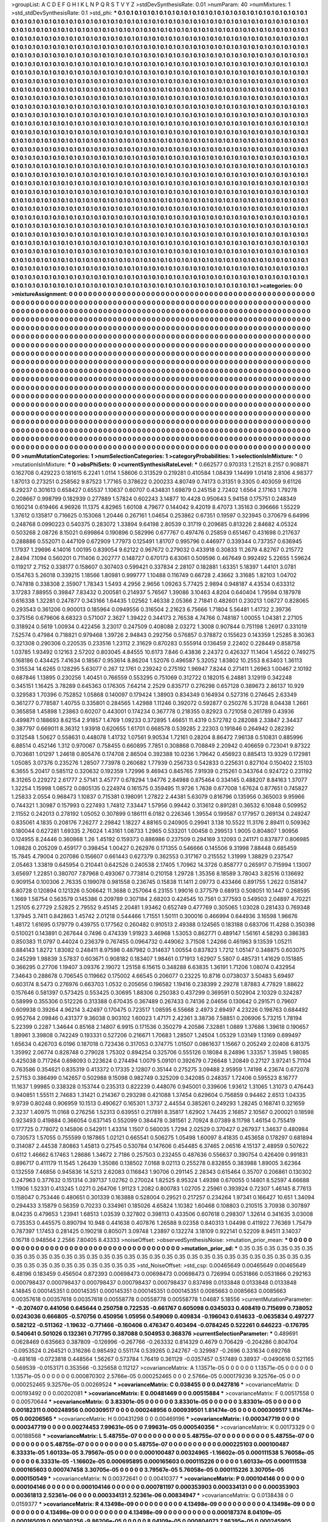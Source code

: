 >groupList:
A C D E F G H I K L
N P Q R S T V Y Z 
>stdDevSynthesisRate:
0.01 
>numParam:
40
>numMixtures:
1
>std_stdDevSynthesisRate:
0.1
>std_phi:
***
0.1 0.1 0.1 0.1 0.1 0.1 0.1 0.1 0.1 0.1
0.1 0.1 0.1 0.1 0.1 0.1 0.1 0.1 0.1 0.1
0.1 0.1 0.1 0.1 0.1 0.1 0.1 0.1 0.1 0.1
0.1 0.1 0.1 0.1 0.1 0.1 0.1 0.1 0.1 0.1
0.1 0.1 0.1 0.1 0.1 0.1 0.1 0.1 0.1 0.1
0.1 0.1 0.1 0.1 0.1 0.1 0.1 0.1 0.1 0.1
0.1 0.1 0.1 0.1 0.1 0.1 0.1 0.1 0.1 0.1
0.1 0.1 0.1 0.1 0.1 0.1 0.1 0.1 0.1 0.1
0.1 0.1 0.1 0.1 0.1 0.1 0.1 0.1 0.1 0.1
0.1 0.1 0.1 0.1 0.1 0.1 0.1 0.1 0.1 0.1
0.1 0.1 0.1 0.1 0.1 0.1 0.1 0.1 0.1 0.1
0.1 0.1 0.1 0.1 0.1 0.1 0.1 0.1 0.1 0.1
0.1 0.1 0.1 0.1 0.1 0.1 0.1 0.1 0.1 0.1
0.1 0.1 0.1 0.1 0.1 0.1 0.1 0.1 0.1 0.1
0.1 0.1 0.1 0.1 0.1 0.1 0.1 0.1 0.1 0.1
0.1 0.1 0.1 0.1 0.1 0.1 0.1 0.1 0.1 0.1
0.1 0.1 0.1 0.1 0.1 0.1 0.1 0.1 0.1 0.1
0.1 0.1 0.1 0.1 0.1 0.1 0.1 0.1 0.1 0.1
0.1 0.1 0.1 0.1 0.1 0.1 0.1 0.1 0.1 0.1
0.1 0.1 0.1 0.1 0.1 0.1 0.1 0.1 0.1 0.1
0.1 0.1 0.1 0.1 0.1 0.1 0.1 0.1 0.1 0.1
0.1 0.1 0.1 0.1 0.1 0.1 0.1 0.1 0.1 0.1
0.1 0.1 0.1 0.1 0.1 0.1 0.1 0.1 0.1 0.1
0.1 0.1 0.1 0.1 0.1 0.1 0.1 0.1 0.1 0.1
0.1 0.1 0.1 0.1 0.1 0.1 0.1 0.1 0.1 0.1
0.1 0.1 0.1 0.1 0.1 0.1 0.1 0.1 0.1 0.1
0.1 0.1 0.1 0.1 0.1 0.1 0.1 0.1 0.1 0.1
0.1 0.1 0.1 0.1 0.1 0.1 0.1 0.1 0.1 0.1
0.1 0.1 0.1 0.1 0.1 0.1 0.1 0.1 0.1 0.1
0.1 0.1 0.1 0.1 0.1 0.1 0.1 0.1 0.1 0.1
0.1 0.1 0.1 0.1 0.1 0.1 0.1 0.1 0.1 0.1
0.1 0.1 0.1 0.1 0.1 0.1 0.1 0.1 0.1 0.1
0.1 0.1 0.1 0.1 0.1 0.1 0.1 0.1 0.1 0.1
0.1 0.1 0.1 0.1 0.1 0.1 0.1 0.1 0.1 0.1
0.1 0.1 0.1 0.1 0.1 0.1 0.1 0.1 0.1 0.1
0.1 0.1 0.1 0.1 0.1 0.1 0.1 0.1 0.1 0.1
0.1 0.1 0.1 0.1 0.1 0.1 0.1 0.1 0.1 0.1
0.1 0.1 0.1 0.1 0.1 0.1 0.1 0.1 0.1 0.1
0.1 0.1 0.1 0.1 0.1 0.1 0.1 0.1 0.1 0.1
0.1 0.1 0.1 0.1 0.1 0.1 0.1 0.1 0.1 0.1
0.1 0.1 0.1 0.1 0.1 0.1 0.1 0.1 0.1 0.1
0.1 0.1 0.1 0.1 0.1 0.1 0.1 0.1 0.1 0.1
0.1 0.1 0.1 0.1 0.1 0.1 0.1 0.1 0.1 0.1
0.1 0.1 0.1 0.1 0.1 0.1 0.1 0.1 0.1 0.1
0.1 0.1 0.1 0.1 0.1 0.1 0.1 0.1 0.1 0.1
0.1 0.1 0.1 0.1 0.1 0.1 0.1 0.1 0.1 0.1
0.1 0.1 0.1 0.1 0.1 0.1 0.1 0.1 0.1 0.1
0.1 0.1 0.1 0.1 0.1 0.1 0.1 0.1 0.1 0.1
0.1 0.1 0.1 0.1 0.1 0.1 0.1 0.1 0.1 0.1
0.1 0.1 0.1 0.1 0.1 0.1 0.1 0.1 0.1 0.1
0.1 0.1 0.1 0.1 0.1 0.1 0.1 0.1 0.1 0.1
0.1 0.1 0.1 0.1 0.1 0.1 0.1 0.1 0.1 0.1
0.1 0.1 0.1 0.1 0.1 0.1 0.1 0.1 0.1 0.1
0.1 0.1 0.1 0.1 0.1 0.1 0.1 0.1 0.1 0.1
0.1 0.1 0.1 0.1 0.1 0.1 0.1 0.1 0.1 0.1
0.1 0.1 0.1 0.1 0.1 0.1 0.1 0.1 0.1 0.1
0.1 0.1 0.1 0.1 0.1 0.1 0.1 0.1 0.1 0.1
0.1 0.1 0.1 0.1 0.1 0.1 0.1 0.1 0.1 0.1
0.1 0.1 0.1 0.1 0.1 0.1 0.1 0.1 0.1 0.1
0.1 0.1 0.1 0.1 0.1 0.1 0.1 0.1 0.1 0.1
0.1 0.1 0.1 0.1 0.1 0.1 0.1 0.1 0.1 0.1
0.1 0.1 0.1 0.1 0.1 0.1 0.1 0.1 0.1 0.1
0.1 0.1 0.1 0.1 0.1 0.1 0.1 0.1 0.1 0.1
0.1 0.1 0.1 0.1 0.1 0.1 0.1 0.1 0.1 0.1
0.1 0.1 0.1 0.1 0.1 0.1 0.1 0.1 0.1 0.1
0.1 0.1 0.1 0.1 0.1 0.1 0.1 0.1 0.1 0.1
0.1 0.1 0.1 0.1 0.1 0.1 0.1 0.1 0.1 0.1
0.1 0.1 0.1 0.1 0.1 0.1 0.1 0.1 0.1 0.1
0.1 0.1 0.1 0.1 0.1 0.1 0.1 0.1 0.1 0.1
0.1 0.1 0.1 0.1 0.1 0.1 0.1 0.1 0.1 0.1
0.1 0.1 0.1 0.1 0.1 0.1 0.1 0.1 0.1 0.1
0.1 0.1 0.1 0.1 0.1 0.1 0.1 0.1 0.1 0.1
0.1 0.1 0.1 0.1 0.1 0.1 0.1 0.1 0.1 0.1
0.1 0.1 0.1 0.1 0.1 0.1 0.1 0.1 0.1 0.1
0.1 0.1 0.1 0.1 0.1 0.1 0.1 0.1 0.1 0.1
0.1 0.1 0.1 0.1 0.1 0.1 0.1 0.1 0.1 0.1
0.1 0.1 0.1 0.1 0.1 0.1 0.1 0.1 0.1 0.1
0.1 0.1 0.1 0.1 0.1 0.1 0.1 0.1 0.1 0.1
0.1 0.1 0.1 0.1 0.1 0.1 0.1 0.1 0.1 0.1
0.1 0.1 0.1 0.1 0.1 0.1 0.1 0.1 0.1 0.1
0.1 0.1 0.1 0.1 0.1 0.1 0.1 0.1 0.1 0.1
0.1 0.1 0.1 0.1 0.1 0.1 0.1 0.1 0.1 0.1
0.1 0.1 0.1 0.1 0.1 0.1 0.1 0.1 0.1 0.1
0.1 0.1 0.1 0.1 0.1 0.1 0.1 0.1 0.1 0.1
0.1 0.1 0.1 0.1 0.1 0.1 0.1 0.1 0.1 0.1
0.1 0.1 0.1 0.1 0.1 0.1 0.1 0.1 0.1 0.1
0.1 0.1 0.1 0.1 0.1 0.1 0.1 0.1 0.1 0.1
0.1 0.1 0.1 0.1 0.1 0.1 0.1 0.1 0.1 0.1
0.1 0.1 0.1 0.1 0.1 0.1 0.1 0.1 0.1 0.1
0.1 0.1 0.1 0.1 0.1 0.1 0.1 0.1 0.1 0.1
0.1 0.1 0.1 0.1 0.1 0.1 0.1 0.1 0.1 0.1
0.1 0.1 0.1 0.1 0.1 0.1 0.1 0.1 0.1 0.1
0.1 0.1 0.1 0.1 0.1 0.1 0.1 0.1 0.1 0.1
0.1 0.1 0.1 0.1 0.1 0.1 0.1 0.1 0.1 0.1
0.1 0.1 0.1 0.1 0.1 0.1 0.1 0.1 0.1 0.1
0.1 0.1 0.1 0.1 0.1 0.1 0.1 0.1 0.1 0.1
0.1 0.1 0.1 0.1 0.1 0.1 0.1 0.1 0.1 0.1
0.1 0.1 0.1 0.1 0.1 0.1 0.1 0.1 0.1 0.1
0.1 0.1 0.1 0.1 0.1 0.1 0.1 0.1 0.1 0.1
0.1 0.1 0.1 0.1 0.1 0.1 0.1 0.1 0.1 0.1
0.1 0.1 0.1 0.1 0.1 0.1 0.1 0.1 0.1 0.1
0.1 0.1 0.1 0.1 0.1 0.1 0.1 0.1 0.1 0.1
0.1 0.1 0.1 0.1 0.1 0.1 0.1 0.1 0.1 0.1
0.1 0.1 0.1 0.1 0.1 0.1 0.1 0.1 0.1 0.1
0.1 0.1 0.1 0.1 0.1 0.1 0.1 0.1 0.1 0.1
0.1 0.1 0.1 0.1 0.1 0.1 0.1 0.1 0.1 0.1
0.1 0.1 0.1 0.1 0.1 0.1 0.1 0.1 0.1 0.1
0.1 0.1 0.1 0.1 0.1 0.1 0.1 0.1 0.1 0.1
0.1 0.1 0.1 0.1 0.1 0.1 0.1 0.1 0.1 0.1
0.1 0.1 0.1 0.1 0.1 0.1 0.1 0.1 0.1 0.1
0.1 0.1 0.1 0.1 0.1 0.1 0.1 0.1 0.1 0.1
0.1 0.1 0.1 0.1 0.1 0.1 0.1 0.1 0.1 0.1
0.1 0.1 0.1 0.1 0.1 0.1 0.1 0.1 0.1 0.1
0.1 0.1 0.1 0.1 0.1 0.1 0.1 0.1 0.1 0.1
0.1 0.1 0.1 0.1 0.1 0.1 0.1 0.1 0.1 0.1
0.1 0.1 0.1 0.1 0.1 0.1 0.1 0.1 0.1 0.1
0.1 0.1 0.1 0.1 0.1 0.1 0.1 0.1 0.1 
>categories:
0 0
>mixtureAssignment:
0 0 0 0 0 0 0 0 0 0 0 0 0 0 0 0 0 0 0 0 0 0 0 0 0 0 0 0 0 0 0 0 0 0 0 0 0 0 0 0 0 0 0 0 0 0 0 0 0 0
0 0 0 0 0 0 0 0 0 0 0 0 0 0 0 0 0 0 0 0 0 0 0 0 0 0 0 0 0 0 0 0 0 0 0 0 0 0 0 0 0 0 0 0 0 0 0 0 0 0
0 0 0 0 0 0 0 0 0 0 0 0 0 0 0 0 0 0 0 0 0 0 0 0 0 0 0 0 0 0 0 0 0 0 0 0 0 0 0 0 0 0 0 0 0 0 0 0 0 0
0 0 0 0 0 0 0 0 0 0 0 0 0 0 0 0 0 0 0 0 0 0 0 0 0 0 0 0 0 0 0 0 0 0 0 0 0 0 0 0 0 0 0 0 0 0 0 0 0 0
0 0 0 0 0 0 0 0 0 0 0 0 0 0 0 0 0 0 0 0 0 0 0 0 0 0 0 0 0 0 0 0 0 0 0 0 0 0 0 0 0 0 0 0 0 0 0 0 0 0
0 0 0 0 0 0 0 0 0 0 0 0 0 0 0 0 0 0 0 0 0 0 0 0 0 0 0 0 0 0 0 0 0 0 0 0 0 0 0 0 0 0 0 0 0 0 0 0 0 0
0 0 0 0 0 0 0 0 0 0 0 0 0 0 0 0 0 0 0 0 0 0 0 0 0 0 0 0 0 0 0 0 0 0 0 0 0 0 0 0 0 0 0 0 0 0 0 0 0 0
0 0 0 0 0 0 0 0 0 0 0 0 0 0 0 0 0 0 0 0 0 0 0 0 0 0 0 0 0 0 0 0 0 0 0 0 0 0 0 0 0 0 0 0 0 0 0 0 0 0
0 0 0 0 0 0 0 0 0 0 0 0 0 0 0 0 0 0 0 0 0 0 0 0 0 0 0 0 0 0 0 0 0 0 0 0 0 0 0 0 0 0 0 0 0 0 0 0 0 0
0 0 0 0 0 0 0 0 0 0 0 0 0 0 0 0 0 0 0 0 0 0 0 0 0 0 0 0 0 0 0 0 0 0 0 0 0 0 0 0 0 0 0 0 0 0 0 0 0 0
0 0 0 0 0 0 0 0 0 0 0 0 0 0 0 0 0 0 0 0 0 0 0 0 0 0 0 0 0 0 0 0 0 0 0 0 0 0 0 0 0 0 0 0 0 0 0 0 0 0
0 0 0 0 0 0 0 0 0 0 0 0 0 0 0 0 0 0 0 0 0 0 0 0 0 0 0 0 0 0 0 0 0 0 0 0 0 0 0 0 0 0 0 0 0 0 0 0 0 0
0 0 0 0 0 0 0 0 0 0 0 0 0 0 0 0 0 0 0 0 0 0 0 0 0 0 0 0 0 0 0 0 0 0 0 0 0 0 0 0 0 0 0 0 0 0 0 0 0 0
0 0 0 0 0 0 0 0 0 0 0 0 0 0 0 0 0 0 0 0 0 0 0 0 0 0 0 0 0 0 0 0 0 0 0 0 0 0 0 0 0 0 0 0 0 0 0 0 0 0
0 0 0 0 0 0 0 0 0 0 0 0 0 0 0 0 0 0 0 0 0 0 0 0 0 0 0 0 0 0 0 0 0 0 0 0 0 0 0 0 0 0 0 0 0 0 0 0 0 0
0 0 0 0 0 0 0 0 0 0 0 0 0 0 0 0 0 0 0 0 0 0 0 0 0 0 0 0 0 0 0 0 0 0 0 0 0 0 0 0 0 0 0 0 0 0 0 0 0 0
0 0 0 0 0 0 0 0 0 0 0 0 0 0 0 0 0 0 0 0 0 0 0 0 0 0 0 0 0 0 0 0 0 0 0 0 0 0 0 0 0 0 0 0 0 0 0 0 0 0
0 0 0 0 0 0 0 0 0 0 0 0 0 0 0 0 0 0 0 0 0 0 0 0 0 0 0 0 0 0 0 0 0 0 0 0 0 0 0 0 0 0 0 0 0 0 0 0 0 0
0 0 0 0 0 0 0 0 0 0 0 0 0 0 0 0 0 0 0 0 0 0 0 0 0 0 0 0 0 0 0 0 0 0 0 0 0 0 0 0 0 0 0 0 0 0 0 0 0 0
0 0 0 0 0 0 0 0 0 0 0 0 0 0 0 0 0 0 0 0 0 0 0 0 0 0 0 0 0 0 0 0 0 0 0 0 0 0 0 0 0 0 0 0 0 0 0 0 0 0
0 0 0 0 0 0 0 0 0 0 0 0 0 0 0 0 0 0 0 0 0 0 0 0 0 0 0 0 0 0 0 0 0 0 0 0 0 0 0 0 0 0 0 0 0 0 0 0 0 0
0 0 0 0 0 0 0 0 0 0 0 0 0 0 0 0 0 0 0 0 0 0 0 0 0 0 0 0 0 0 0 0 0 0 0 0 0 0 0 0 0 0 0 0 0 0 0 0 0 0
0 0 0 0 0 0 0 0 0 0 0 0 0 0 0 0 0 0 0 0 0 0 0 0 0 0 0 0 0 0 0 0 0 0 0 0 0 0 0 0 0 0 0 0 0 0 0 0 0 0
0 0 0 0 0 0 0 0 0 0 0 0 0 0 0 0 0 0 0 
>numMutationCategories:
1
>numSelectionCategories:
1
>categoryProbabilities:
1 
>selectionIsInMixture:
***
0 
>mutationIsInMixture:
***
0 
>obsPhiSets:
0
>currentSynthesisRateLevel:
***
0.662577 0.970313 1.21521 8.2157 0.908871 0.162708 0.429223 0.181615 6.2241 1.0114
1.58606 0.313529 0.219281 0.410584 1.08439 1.14499 1.01418 2.8106 4.98377 1.87013
0.273251 0.258562 9.87523 1.77165 0.378622 0.200233 4.80749 0.74173 0.31351 9.3305
0.403059 9.61126 6.29237 0.301613 0.658427 0.65537 1.10637 0.60707 0.434831 1.69879
0.245158 2.72402 1.6564 2.17163 1.79278 0.208667 0.998799 0.182939 0.277889 1.57824
0.602243 3.14877 10.4428 0.950643 5.94158 0.175751 0.248349 0.160214 0.619466 4.96926
11.1375 4.82965 1.60108 4.79677 0.144042 9.42019 8.47073 1.35163 0.396666 1.55229
1.37612 0.135817 0.716625 0.153068 1.20446 0.267161 1.04654 0.253862 0.67351 0.19597
0.323945 0.370679 6.64996 0.248768 0.0990223 0.540375 0.283072 1.33894 9.64198 2.80539
0.31719 0.209685 0.813226 2.84682 4.05324 0.503268 2.08726 8.15021 0.699864 0.190896
0.582996 0.677767 0.497476 0.25859 0.651467 0.431698 0.217637 0.288886 0.552071 0.447109
0.672909 1.77973 0.125491 1.81707 0.995796 0.446977 0.339344 0.737357 0.636945 1.17937
1.29696 4.14016 1.00195 0.839054 9.62122 0.967672 0.279032 0.433918 0.30833 11.2679
4.82767 0.215772 2.8494 7.1094 0.560201 0.711406 0.202777 0.148727 0.670173 6.63061
0.509596 0.467649 0.992492 5.22655 1.59624 0.119217 2.7152 0.338177 0.158607 0.307403
0.599421 0.337834 2.28107 0.182881 1.63351 5.18397 1.44101 3.0781 0.154763 5.26018
0.339215 1.18566 1.80981 0.999777 1.10488 0.116749 0.66728 2.43662 3.31685 1.82103
1.04702 0.747818 0.338308 2.35907 1.78343 1.5493 4.2956 2.9656 1.09263 5.77425
2.9894 0.948187 4.43534 0.633312 3.17283 7.88955 0.39847 7.83432 0.200581 0.214937
5.76567 1.39086 3.10463 4.8204 0.640404 1.79594 0.187978 0.616338 1.32281 0.247877
0.343166 1.64435 1.02562 1.46338 2.05366 2.71841 0.482601 0.230213 1.08727 0.828065
0.293543 0.361206 0.900013 0.185964 0.0949556 0.316504 2.21623 6.75666 1.71804 5.56481
1.41732 2.39736 0.375156 0.679606 8.68323 0.571007 2.3627 1.39422 0.344173 2.76538
4.74766 0.748187 1.00055 1.04381 2.27105 0.318924 0.5619 1.00934 0.422456 3.23017
0.247509 0.408088 2.03272 1.3008 0.907844 0.751198 1.26917 0.331019 7.52574 0.47984
0.718821 0.979468 1.39726 2.94843 0.292756 0.576857 0.378872 0.155623 0.143359 1.25285
8.30363 0.321308 0.290306 0.220535 0.233516 1.23112 2.31629 0.870283 0.555914 0.136459
2.22402 0.228449 0.858758 1.03785 1.93492 0.12163 2.57202 0.803045 4.84555 10.6173
7.846 0.43836 2.24372 0.426327 11.1404 1.45622 0.749275 0.168186 0.434425 7.41634
0.18567 0.953614 8.86204 1.52076 0.496587 5.32052 1.83802 10.2553 8.63403 1.36113
0.315534 14.6265 0.128295 5.63077 0.267 12.1761 0.239242 0.275192 1.96947 7.8244
0.271411 1.26963 1.00467 2.10192 0.687846 1.13895 0.230256 1.40451 0.766559 0.553295
0.751069 0.312722 0.182015 6.24881 3.12919 0.342248 0.345151 1.16425 3.78289 0.645363
0.176305 7.64214 2.2529 0.835717 0.276298 0.657128 0.389673 2.86137 10.929 0.329583
1.70396 0.752852 1.05868 0.140097 0.179424 1.38903 0.834349 0.164934 0.527316 0.274645
2.63349 0.361277 0.778587 1.40755 0.335801 0.284565 1.42988 1.11246 0.392072 0.592877
0.250276 5.31728 8.04438 1.2661 0.365858 1.45898 1.23863 0.60207 0.443001 0.174234
0.367778 0.218355 0.82923 0.721058 0.261789 0.43936 0.499871 0.188693 8.62154 2.91857
1.4769 1.09233 0.372895 1.46651 11.4319 0.572782 0.282088 2.33847 2.34437 0.387797
0.669011 8.36312 1.93918 0.620655 1.61701 0.668578 0.539285 2.22303 0.191846 0.264942
0.282392 0.312548 1.50627 0.558631 0.448078 1.41732 1.07561 9.90534 1.72161 0.28204
8.86472 7.96138 0.510831 0.885996 6.88514 0.452146 1.312 0.970067 0.758455 0.660895
7.7851 0.308868 0.708849 2.20942 0.406659 0.723041 9.87322 0.703681 1.01297 1.24618
0.805476 0.174708 2.86504 0.392388 10.0236 1.79642 0.456923 0.885413 13.9329 0.172981
1.05085 3.07376 0.235276 1.28507 7.73978 0.260682 1.77939 0.256733 0.542833 0.225631
0.827104 0.150402 2.15103 6.3655 5.20417 0.585112 0.320632 0.192359 1.72996 9.46943
0.845765 7.91939 0.215261 0.343764 0.924722 0.231192 8.31265 0.229272 2.61777 2.57141
3.45777 0.678294 1.94776 2.84988 0.875464 0.334145 0.488207 8.84163 1.37077 1.32254
1.15998 1.08572 0.0805135 0.224974 0.161575 0.359495 11.9726 1.7638 0.677008 1.67624
0.877651 0.745827 1.25833 2.0554 0.968473 1.10837 0.715381 0.198091 1.27822 2.44381
5.63079 0.816796 0.135956 0.365003 9.95966 0.744321 1.30987 0.157993 0.227493 1.74812
7.33447 1.57956 0.99442 0.313612 0.891281 0.36532 6.10848 0.509952 2.11552 0.242013
0.278192 1.05052 0.307899 0.186111 6.0182 0.226346 1.39554 0.199587 0.177957 0.269134
0.249247 0.835061 4.1835 0.208176 7.26277 2.29842 1.18227 4.88165 0.240905 0.29941
3.138 10.5522 11.3176 2.89411 0.509362 0.180044 0.627281 1.69335 2.76024 1.43161
1.08733 1.2965 0.533201 1.00458 0.299513 1.9005 0.804807 1.90956 0.124955 8.24446
0.360868 1.26 1.45192 0.159373 0.886986 0.237509 0.294169 3.12093 0.241171 0.837877
0.806985 1.09828 0.205209 0.459177 0.398454 1.00427 0.262976 0.171355 0.546666 0.145506
9.31998 7.88448 0.685459 15.7845 4.79004 0.207086 0.156607 0.661443 0.627379 0.362553
0.317167 0.215552 1.31999 1.38829 0.237547 2.05463 1.33819 0.645954 0.210441 0.642526
0.240538 2.17405 1.70962 14.3726 0.858777 0.265917 0.715994 1.13007 3.65697 1.22851
0.380707 7.87968 0.493067 0.773814 0.210158 1.29728 1.35356 8.18589 3.78043 3.82516
0.136692 0.909154 0.100306 2.76335 0.199078 0.981558 0.236745 0.15838 11.1411 2.09773
0.433466 0.891755 1.2622 0.158147 6.80728 0.120894 0.121326 0.506642 11.3688 0.257064
6.23155 1.99016 0.377579 0.68913 0.508051 10.1447 0.268595 1.1669 1.58754 0.563579
0.145386 0.209789 0.307184 2.68203 0.424545 10.7561 0.377593 0.549503 2.04897 4.70221
1.25105 6.27729 2.52825 2.79552 9.45145 2.20481 1.93462 0.652749 0.477769 0.305065
1.03028 0.281433 0.769348 1.37945 3.7411 0.842863 1.45742 2.01218 0.544466 1.71551
1.50111 0.300016 0.466994 0.644936 3.16598 1.96676 1.48172 1.61695 0.179779 0.439755
0.177562 0.260482 0.910513 2.49388 0.124565 0.183188 0.683706 11.4288 0.350398 0.510021
0.143891 0.267644 0.7496 0.474339 1.91923 3.46968 1.53053 0.862771 0.489147 1.56161
4.58293 0.386383 0.850383 11.0797 0.44024 0.236379 0.767455 0.0964732 0.449062 3.71508
1.24266 0.461963 9.13539 1.05211 0.884143 1.8272 1.83082 0.248411 8.97598 0.487982
0.314637 1.00554 0.837823 1.7212 1.05147 0.348875 0.603075 0.245299 1.98839 3.57837
0.603671 0.908182 0.183407 1.98461 0.171913 1.62907 5.5807 0.485731 1.41629 0.151885
0.366295 0.27706 1.19407 3.09376 2.19072 1.25158 6.15615 0.348288 6.63835 1.36191
1.71206 1.08074 0.432954 7.34643 0.288678 0.706545 0.119662 0.175002 4.66545 0.206077
0.23225 10.8716 0.0738037 3.50483 5.69497 0.603174 8.5473 0.276976 0.663703 1.0532
0.205656 0.196582 1.19416 0.238399 2.29278 1.87883 4.77829 1.88622 0.157646 0.581397
0.573425 0.553425 0.30695 1.88306 0.250383 0.437299 0.369591 0.502904 2.10329 0.324287
0.58999 0.355306 0.512226 0.313388 0.670435 0.367489 0.267433 0.74136 2.04656 0.130642
0.291571 0.79607 0.609938 0.39264 4.96214 3.42497 0.170475 0.723517 1.08595 6.55668
2.4973 2.69497 4.23226 0.198763 0.684492 0.952764 2.09846 0.431377 9.36038 0.903102
1.60023 1.47171 2.42361 3.38736 7.58851 0.206906 5.73215 1.78194 5.22399 0.2287
1.34644 0.85168 2.14807 6.9915 0.171536 0.350279 4.20586 7.32881 1.0889 1.37686
1.39618 0.190657 1.89961 3.39808 0.742249 0.193331 0.527206 0.216671 1.70683 1.28507
1.24504 1.05329 1.03149 1.13169 0.699497 1.65634 0.426703 6.0196 0.187018 0.723436
0.317053 0.374775 1.01507 0.0861637 1.15667 0.205249 2.02408 6.81375 1.35992 2.06774
0.828748 0.279028 1.75302 0.894254 0.325706 0.555126 0.18084 8.24896 1.33357 1.35945
1.98085 0.425038 0.717264 0.698093 0.223624 0.274494 1.0079 5.09101 0.392679 0.726648
1.20849 0.27127 3.97241 5.71104 0.763586 0.354621 0.835319 0.413372 0.17335 2.12807
0.35144 0.275275 3.09488 2.95959 1.74198 4.23674 0.672078 2.57153 0.386499 0.142657
0.502988 9.15098 0.982749 0.325209 0.342085 0.248357 1.72406 0.595523 8.16777 11.1637
1.99985 0.338328 0.153744 0.235313 0.822239 0.448076 0.945001 0.339606 1.93612 1.31065
1.31073 0.476443 0.940851 1.55511 2.74683 1.31421 0.214367 0.293298 0.421088 1.37454
0.629604 0.756859 0.94462 2.6513 1.04335 9.9739 0.80248 0.906959 10.1513 0.490627
0.165301 1.3737 2.44554 0.385261 0.249293 1.28245 0.168741 0.321659 2.3237 1.40975
11.0168 0.276256 1.52313 0.639551 0.217891 8.35817 1.62902 1.74435 2.16857 2.10567
0.200021 0.18598 0.923493 0.419884 0.366054 0.637145 0.552099 0.384478 0.381561 2.70924
8.07389 8.11798 1.46154 0.755419 0.177725 0.778072 0.145806 0.542911 1.43314 1.1507
0.560035 1.7294 2.02529 0.370427 0.267937 1.34637 0.480984 0.730573 1.57055 0.755599
0.187865 1.02121 0.665541 0.506275 1.05498 1.60097 8.41835 0.453658 0.178297 0.681894
0.314087 2.44538 7.80863 1.45813 0.27545 0.530784 0.147606 0.454485 6.37465 2.06516
4.15137 2.48959 0.507622 0.6112 1.46662 6.17463 1.28686 1.34672 2.7186 0.257503
0.232455 0.487636 0.556637 0.390754 0.426409 0.991831 0.896717 0.411179 11.1545 1.26439
1.35086 0.138502 7.0168 9.02113 0.255278 0.832855 0.383988 1.89005 3.62364 0.132559
7.46856 0.945836 14.5213 2.62083 0.116843 1.90706 0.291145 2.28343 0.615464 0.35707
0.206861 0.130302 0.247963 0.377632 0.151314 0.397137 1.02762 0.270024 1.82525 8.95324
1.49398 0.670055 0.14801 8.52597 4.66688 1.11906 1.52331 0.413245 1.0271 0.264706
1.91123 1.2082 0.800783 1.02705 2.25961 0.393924 0.72307 1.46145 8.77613 0.158047
0.753446 0.480651 0.301339 0.163888 0.528004 0.29521 0.217257 0.234264 1.97341 0.166427
10.651 1.34094 0.294433 3.15879 0.56359 0.70233 0.334961 0.185026 4.65824 1.10382
1.60468 0.108803 0.210515 3.70938 0.307897 8.04235 0.479653 1.23941 1.68513 1.03539
0.327802 0.398113 0.433506 0.607618 0.298307 1.32614 0.341635 3.03008 0.735353 0.445575
0.890794 10.948 0.441638 0.407876 1.26588 9.02358 0.840313 1.04498 0.411922 7.76369
1.75479 0.787397 1.17453 0.281425 0.190218 0.805071 3.09748 1.23897 0.132274 3.18109
0.922141 0.52209 8.94511 3.14037 0.16718 0.948564 2.2566 7.80405 8.43333 
>noiseOffset:
>observedSynthesisNoise:
>mutation_prior_mean:
***
0 0 0 0 0 0 0 0 0 0
0 0 0 0 0 0 0 0 0 0
0 0 0 0 0 0 0 0 0 0
0 0 0 0 0 0 0 0 0 0
>mutation_prior_sd:
***
0.35 0.35 0.35 0.35 0.35 0.35 0.35 0.35 0.35 0.35
0.35 0.35 0.35 0.35 0.35 0.35 0.35 0.35 0.35 0.35
0.35 0.35 0.35 0.35 0.35 0.35 0.35 0.35 0.35 0.35
0.35 0.35 0.35 0.35 0.35 0.35 0.35 0.35 0.35 0.35
>std_NoiseOffset:
>std_csp:
0.00465649 0.00465649 0.00465649 6.48196 0.183459 0.456504 0.872393 0.00698473 0.00698473 0.00698473
0.726994 0.0531866 0.0531866 0.292163 0.000798437 0.000798437 0.000798437 0.000798437 0.000798437 0.837498
0.0133848 0.0133848 0.0133848 4.14845 0.000145351 0.000145351 0.000145351 0.000145351 0.000145351 0.0085663
0.0085663 0.0085663 0.00357618 0.00357618 0.00357618 0.00558778 0.00558778 0.00558778 1.04687 5.18556
>currentMutationParameter:
***
-0.207407 0.441056 0.645644 0.250758 0.722535 -0.661767 0.605098 0.0345033 0.408419 0.715699
0.738052 0.0243036 0.666805 -0.570756 0.450956 1.05956 0.549069 0.409834 -0.196043 0.614633
-0.0635834 0.497277 0.582122 -0.511362 -1.19632 -0.771466 -0.160406 0.476347 0.403494 -0.0784245
0.522261 0.646223 -0.176795 0.540641 0.501026 0.132361 0.717795 0.387088 0.504953 0.368376
>currentSelectionParameter:
***
0.489691 0.0628469 0.635663 0.387809 -0.126996 -0.267766 -0.263332 0.814329 0.4679 0.706429
-0.204286 0.804704 -0.0953524 0.264521 0.316286 0.985492 0.551174 0.539265 0.242767 -0.329987
-0.2696 0.331634 0.692768 -0.481618 -0.0723818 0.448564 1.56267 0.573784 1.76419 0.361129
-0.0357457 0.517489 0.38937 -0.0490616 0.521165 0.569539 -0.0153171 0.353566 -0.325658 0.112127
>covarianceMatrix:
A
1.13571e-05	0	0	0	0	0	
0	1.13571e-05	0	0	0	0	
0	0	1.13571e-05	0	0	0	
0	0	0	0.000870302	2.5766e-05	0.000252465	
0	0	0	2.5766e-05	0.000179236	9.32576e-05	
0	0	0	0.000252465	9.32576e-05	0.00269524	
***
>covarianceMatrix:
C
0.038455	0	
0	0.0427816	
***
>covarianceMatrix:
D
0.00193492	0	
0	0.00202081	
***
>covarianceMatrix:
E
0.00481469	0	
0	0.00515884	
***
>covarianceMatrix:
F
0.00517558	0	
0	0.00570644	
***
>covarianceMatrix:
G
3.83301e-05	0	0	0	0	0	
0	3.83301e-05	0	0	0	0	
0	0	3.83301e-05	0	0	0	
0	0	0	0.00182311	0.000248956	0.000309517	
0	0	0	0.000248956	0.000939501	1.81474e-05	
0	0	0	0.000309517	1.81474e-05	0.00206565	
***
>covarianceMatrix:
H
0.00431298	0	
0	0.00469196	
***
>covarianceMatrix:
I
0.000347719	0	0	0	
0	0.000347719	0	0	
0	0	0.00274453	7.99631e-05	
0	0	7.99631e-05	0.000540356	
***
>covarianceMatrix:
K
0.00173329	0	
0	0.00188568	
***
>covarianceMatrix:
L
5.48755e-07	0	0	0	0	0	0	0	0	0	
0	5.48755e-07	0	0	0	0	0	0	0	0	
0	0	5.48755e-07	0	0	0	0	0	0	0	
0	0	0	5.48755e-07	0	0	0	0	0	0	
0	0	0	0	5.48755e-07	0	0	0	0	0	
0	0	0	0	0	0.000225103	0.000100487	6.33331e-05	1.60133e-05	3.79567e-05	
0	0	0	0	0	0.000100487	0.00324965	-1.16602e-05	0.000111538	5.76058e-05	
0	0	0	0	0	6.33331e-05	-1.16602e-05	0.000695895	0.000165603	0.000115226	
0	0	0	0	0	1.60133e-05	0.000111538	0.000165603	0.000747458	3.30705e-05	
0	0	0	0	0	3.79567e-05	5.76058e-05	0.000115226	3.30705e-05	0.000150549	
***
>covarianceMatrix:
N
0.00372641	0	
0	0.00410377	
***
>covarianceMatrix:
P
0.000104146	0	0	0	0	0	
0	0.000104146	0	0	0	0	
0	0	0.000104146	0	0	0	
0	0	0	0.000781197	0.000353903	0.000334131	
0	0	0	0.000353903	0.00361813	2.52361e-06	
0	0	0	0.000334131	2.52361e-06	0.00834947	
***
>covarianceMatrix:
Q
0.0138438	0	
0	0.0159377	
***
>covarianceMatrix:
R
4.13498e-09	0	0	0	0	0	0	0	0	0	
0	4.13498e-09	0	0	0	0	0	0	0	0	
0	0	4.13498e-09	0	0	0	0	0	0	0	
0	0	0	4.13498e-09	0	0	0	0	0	0	
0	0	0	0	4.13498e-09	0	0	0	0	0	
0	0	0	0	0	0.000187374	8.04109e-05	0.000165019	0.000360256	-9.86206e-05	
0	0	0	0	0	8.04109e-05	0.000804073	7.96395e-05	0.000245905	-7.27961e-05	
0	0	0	0	0	0.000165019	7.96395e-05	0.00655065	0.000493416	-0.00176108	
0	0	0	0	0	0.000360256	0.000245905	0.000493416	0.00349021	-0.00230145	
0	0	0	0	0	-9.86206e-05	-7.27961e-05	-0.00176108	-0.00230145	0.00987364	
***
>covarianceMatrix:
S
3.19937e-05	0	0	0	0	0	
0	3.19937e-05	0	0	0	0	
0	0	3.19937e-05	0	0	0	
0	0	0	0.000950426	9.97998e-05	0.000271348	
0	0	0	9.97998e-05	0.000278441	0.000166204	
0	0	0	0.000271348	0.000166204	0.00338465	
***
>covarianceMatrix:
T
9.7023e-06	0	0	0	0	0	
0	9.7023e-06	0	0	0	0	
0	0	9.7023e-06	0	0	0	
0	0	0	0.000795233	4.6005e-05	0.000192654	
0	0	0	4.6005e-05	0.00022492	0.000147775	
0	0	0	0.000192654	0.000147775	0.00289028	
***
>covarianceMatrix:
V
1.67467e-05	0	0	0	0	0	
0	1.67467e-05	0	0	0	0	
0	0	1.67467e-05	0	0	0	
0	0	0	0.00144357	6.46534e-05	6.09214e-05	
0	0	0	6.46534e-05	0.000175441	1.5501e-05	
0	0	0	6.09214e-05	1.5501e-05	0.000777361	
***
>covarianceMatrix:
Y
0.00621069	0	
0	0.00687438	
***
>covarianceMatrix:
Z
0.023073	0	
0	0.0256374	
***
